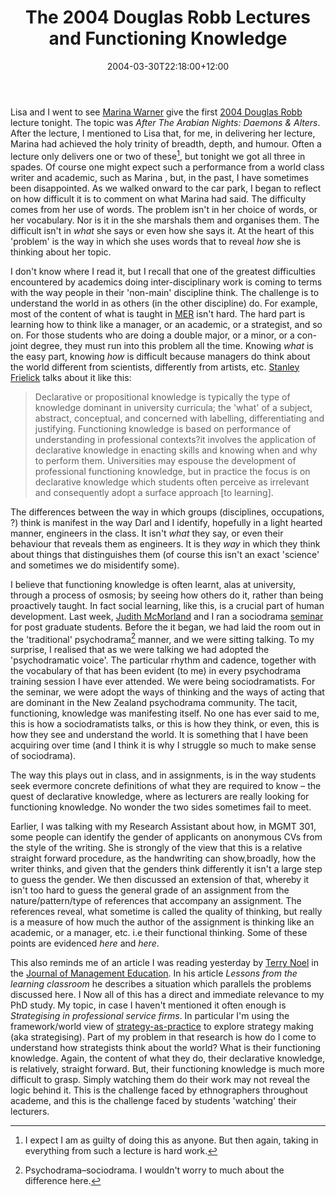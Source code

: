 #+title: The 2004 Douglas Robb Lectures and Functioning Knowledge
#+slug: the-2004-douglas-robb-lectures-and-functioning-knowledge
#+date: 2004-03-30T22:18:00+12:00
#+lastmod: 2004-03-30T22:18:00+12:00
#+categories[]: Teaching
#+tags[]: MGMT301 Knowledge Psychodram Sociodrama
#+draft: False

Lisa and I went to see [[https://www.marinawarner.com/][Marina Warner]] give the first [[https://www.alumni.auckland.ac.nz/2446.html][2004 Douglas Robb]] lecture tonight. The topic was /After The Arabian Nights: Daemons & Alters/. After the lecture, I mentioned to Lisa that, for me, in delivering her lecture, Marina had achieved the holy trinity of breadth, depth, and humour. Often a lecture only delivers one or two of these[fn::I expect I am as guilty of doing this as anyone. But then again, taking in everything from such a lecture is hard work.], but tonight we got all three in spades. Of course one might expect such a performance from a world class writer and academic, such as Marina , but, in the past, I have sometimes been disappointed. As we walked onward to the car park, I began to reflect on how difficult it is to comment on what Marina had said. The difficulty comes from her use of words. The problem isn't in her choice of words, or her vocabulary. Nor is it in the she marshals them and organises them. The difficult isn't in /what/ she says or even how she says it. At the heart of this 'problem' is the way in which she uses words that to reveal /how/ she is thinking about her topic.

I don't know where I read it, but I recall that one of the greatest difficulties encountered by academics doing inter-disciplinary work is coming to terms with the way people in their 'non-main' discipline think. The challenge is to understand the world in as others (in the other discipline) do. For example, most of the content of what is taught in [[https://web-beta.archive.org/web/20100505010923/https://www.business.auckland.ac.nz/][MER]] isn't hard. The hard part is learning how to think like a manager, or an academic, or a strategist, and so on. For those students who are doing a double major, or a minor, or a con-joint degree, they must run into this problem all the time. Knowing /what/ is the easy part, knowing /how/ is difficult because managers do think about the world different from scientists, differently from artists, etc. [[https://www2.auckland.ac.nz/cpd/staffpages/SF-Breakthroughs.pdf][Stanley Frielick]] talks about it like this:

#+BEGIN_QUOTE

Declarative or propositional knowledge is typically the type of knowledge dominant in university curricula; the 'what' of a subject, abstract, conceptual, and concerned with labelling, differentiating and justifying. Functioning knowledge is based on performance of understanding in professional contexts?it involves the application of declarative knowledge in enacting skills and knowing when and why to perform them. Universities may espouse the development of professional functioning knowledge, but in practice the focus is on declarative knowledge which students often perceive as irrelevant and consequently adopt a surface approach [to learning].

#+END_QUOTE

The differences between the way in which groups (disciplines, occupations, ?) think is manifest in the way Darl and I identify, hopefully in a light hearted manner, engineers in the class. It isn't /what/ they say, or even their behaviour that reveals them as engineers. It is they /way/ in which they think about things that distinguishes them (of course this isn't an exact 'science' and sometimes we do misidentify some).

I believe that functioning knowledge is often learnt, alas at university, through a process of osmosis; by seeing how others do it, rather than being proactively taught. In fact social learning, like this, is a crucial part of human development. Last week, [[https://web.archive.org/web/20050307052941/https://www.colearnz.co.nz/][Judith McMorland]] and I ran a sociodrama [[/blog/2004/03/11/sociodrama/][seminar]] for post graduate students. Before the it began, we had laid the room out in the 'traditional' psychodrama[fn::Psychodrama--sociodrama. I wouldn't worry to much about the difference here.] manner, and we were sitting talking. To my surprise, I realised that as we were talking we had adopted the 'psychodramatic voice'. The particular rhythm and cadence, together with the vocabulary of that has been evident (to me) in every psychodrama training session I have ever attended. We were being sociodramatists. For the seminar, we were adopt the ways of thinking and the ways of acting that are dominant in the New Zealand psychodrama community. The tacit, functioning, knowledge was manifesting itself. No one has ever said to me, this is how a sociodramatists talks, or this is how they think, or even, this is how they see and understand the world. It is something that I have been acquiring over time (and I think it is why I struggle so much to make sense of sociodrama).

The way this plays out in class, and in assignments, is in the way students seek evermore concrete definitions of what they are required to know -- the quest of declarative knowledge, where as lecturers are really looking for functioning knowledge. No wonder the two sides sometimes fail to meet.

Earlier, I was talking with my Research Assistant about how, in MGMT 301, some people can identify the gender of applicants on anonymous CVs from the style of the writing. She is strongly of the view that this is a relative straight forward procedure, as the handwriting can show,broadly, how the writer thinks, and given that the genders think differently it isn't a large step to guess the gender. We then discussed an extension of that, whereby it isn't too hard to guess the general grade of an assignment from the nature/pattern/type of references that accompany an assignment. The references reveal, what sometime is called the quality of thinking, but really is a measure of how much the author of the assignment is thinking like an academic, or a manager, etc. i.e their functional thinking. Some of these points are evidenced [[{{< relref "20040326-scholarly-works" >}}][here]] and [[{{< relref "20040320-testing-maps" >}}][here]].

This also reminds me of an article I was reading yesterday by [[https://webs.wichita.edu/marketing/Faculty%20Information.htm#Terry_Noel][Terry Noel]] in the [[https://ariel.ingentaselect.com/vl=732628/cl=94/nw=1/rpsv/ij/sage/10525629/v28n2/contp1-1.htm][Journal of Management Education]]. In his article /Lessons from the learning classroom/ he describes a situation which parallels the problems discussed here. I Now all of this has a direct and immediate relevance to my PhD study. My topic, in case I haven't mentioned it often enough is /Strategising in professional service firms/. In particular I'm using the framework/world view of [[https://www.strategy-as-practice.org/][strategy-as-practice]] to explore strategy making (aka strategising). Part of my problem in that research is how do I come to understand how strategists think about the world? What is their functioning knowledge. Again, the content of what they do, their declarative knowledge, is relatively, straight forward. But, their functioning knowledge is much more difficult to grasp. Simply watching them do their work may not reveal the logic behind it. This is the challenge faced by ethnographers throughout academe, and this is the challenge faced by students 'watching' their lecturers.

